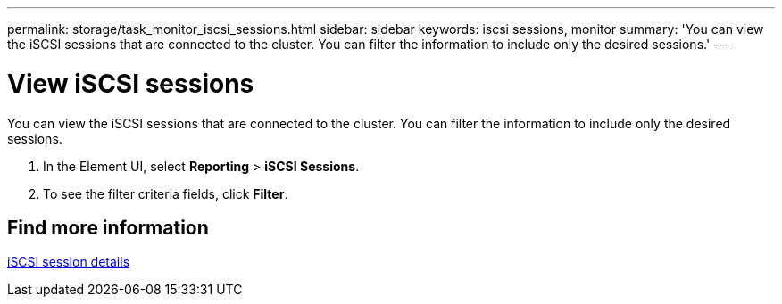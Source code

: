 ---
permalink: storage/task_monitor_iscsi_sessions.html
sidebar: sidebar
keywords: iscsi sessions, monitor
summary: 'You can view the iSCSI sessions that are connected to the cluster. You can filter the information to include only the desired sessions.'
---

= View iSCSI sessions
:icons: font
:imagesdir: ../media/

[.lead]
You can view the iSCSI sessions that are connected to the cluster. You can filter the information to include only the desired sessions.

. In the Element UI, select *Reporting* > *iSCSI Sessions*.
. To see the filter criteria fields, click *Filter*.

== Find more information

xref:reference_monitor_iscsi_session_details.adoc[iSCSI session details]

